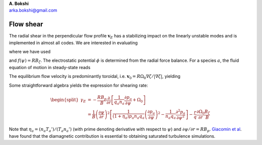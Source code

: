 .. container:: flushleft

   | **A. Bokshi**
   | arka.bokshi@gmail.com

.. _`sec:FlowShear`:

Flow shear
==========

The radial shear in the perpendicular flow profile :math:`\mathbf{v}_E` has a stabilizing impact on the linearly unstable modes and is implemented in almost all codes. We are interested in evaluating

.. math::
  :label: gammaE

  \begin{split}
        \gamma_E &= \frac{\partial}{\partial r} \left( \mathbf{v}_E. \frac{\mathbf{B}\times \nabla \psi}{\left|\mathbf{B}\times \nabla \psi \right|}  \right) \\
                &= \frac{\partial}{\partial r} \left( \frac{RB_p}{B} \frac{\partial \phi}{\partial \psi} \right)
  \end{split}

where we have used
  
.. math::
 :label: B

   \begin{split}
        \mathbf{B} = f(\psi) \nabla \zeta + \nabla \zeta \times \nabla \psi 
  \end{split}

.. math::
 :label: velE

   \begin{split}
        \mathbf{v}_E = \frac{\mathbf{B} \times \nabla \phi}{B} 
  \end{split}
and :math:`f(\psi)=RB_\zeta`. The electrostatic potential :math:`\phi` is determined from the radial force balance. For a species :math:`a`, the fluid equation of motion in steady-state reads

.. math::
  :label: fluid-equation

  \begin{split}
        0 = q_a n_a (\mathbf{E} + \mathbf{v}_0 \times \mathbf{B}) - \nabla p_a
  \end{split}

The equilibrium flow velocity is predominantly toroidal, i.e. :math:`\mathbf{v}_0=R \Omega_0 \nabla \zeta/|\nabla \zeta|`, yielding

.. math::
  :label: phi

  \begin{equation}
       \nabla \phi = -\frac{1}{q_a n_a} \nabla p_a  - \Omega_0 \nabla \psi
  \end{equation}

Some straightforward algebra yields the expression for shearing rate:

.. math::

  \begin{split}
       \gamma_E &= -\frac{RB_p}{B} \frac{\partial}{\partial r} \left[ \frac{1}{q_a n_a} \frac{\partial p_a}{\partial \psi}  + \Omega_0 \right] \\
                &= \frac{1}{B} \left(\frac{\partial \psi}{\partial r} \right)^2\left[ \frac{1}{(1+\eta_a)p_a n_a q_a } \left( \frac{\partial p_a}{\partial \psi}\right)^2  - \frac{1}{n_a q_a}\frac{\partial^2 p_a}{\partial \psi^2} \right] - \frac{r}{q} \frac{\partial \Omega_0}{\partial r}\frac{B_\zeta}{B}
  \end{split}

Note that :math:`\eta_a = (n_a T_a')/(T_a n_a')` (with prime denoting derivative with respect to :math:`\psi`) and :math:`\partial \psi/\partial r = RB_p`. `Giacomin et al <https://arxiv.org/pdf/2307.01669.pdf>`_. have found that the diamagnetic contribution is essential to obtaining saturated turbulence simulations.


